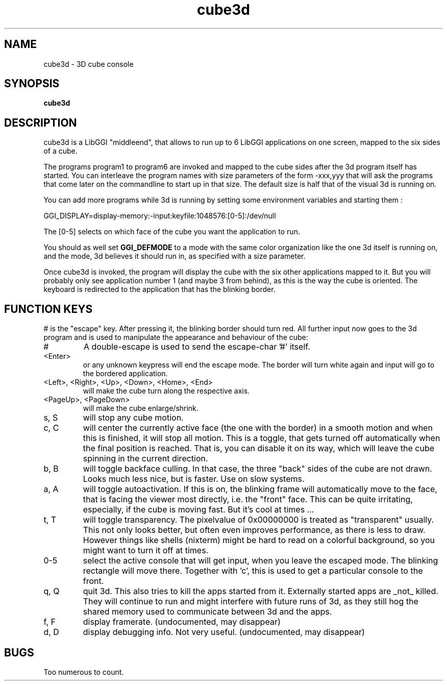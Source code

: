 .TH "cube3d" 1 GGI
.SH NAME
cube3d \- 3D cube console
.SH SYNOPSIS
 \fBcube3d\fR 
.SH DESCRIPTION
cube3d is a LibGGI "middleend", that allows to run up to 6 LibGGI applications on one screen, mapped to the six sides of a cube.

The programs program1 to program6 are invoked and mapped to the cube sides after the 3d program itself has started. You can interleave the program names with size parameters of the form -xxx,yyy that will ask the programs  that come later on the commandline to start up in that size. The default size is half that of the visual 3d is running on.

You can add more programs while 3d is running by setting some environment  variables and starting them :

GGI_DISPLAY=display-memory:-input:keyfile:1048576:[0-5]:/dev/null

The [0-5] selects on which face of the cube you want the application to run.

You should as well set \fBGGI_DEFMODE\fR to a mode with the same color organization like the one 3d itself is running on, and the mode, 3d believes it should run in, as specified with a size parameter.

Once cube3d is invoked, the program will display the cube with the six other applications mapped to it. But you will probably only see application  number 1 (and maybe 3 from behind), as this is the way the cube is  oriented. The keyboard is redirected to the application that has the  blinking border.
.SH FUNCTION KEYS
# is the "escape" key. After pressing it, the blinking border should turn red. All further input now goes to the 3d program and is used to manipulate the appearance and behaviour of the cube:
.TP
#
A double-escape is used to send the escape-char '#' itself.
.PP
.TP
<Enter>
or any unknown keypress will end the escape mode. The border will turn white again and input will go to the bordered application.
.PP
.TP
<Left>, <Right>, <Up>, <Down>, <Home>, <End>
will make the cube turn along the respective axis.
.PP
.TP
<PageUp>, <PageDown>
will make the cube enlarge/shrink.
.PP
.TP
s, S
will stop any cube motion.
.PP
.TP
c, C
will center the currently active face (the one with the border) in a smooth motion and when this is finished, it will stop all motion. This is a toggle, that gets turned off automatically when the final  position is reached. That is, you can disable it on its way, which will leave the cube spinning in the current direction.
.PP
.TP
b, B
will toggle backface culling. In that case, the three "back" sides of the cube are not drawn. Looks much less nice, but is faster. Use on slow systems.
.PP
.TP
a, A
will toggle autoactivation. If this is on, the blinking frame will automatically move to the face, that is facing the viewer most directly, i.e. the "front" face. This can be quite irritating, especially, if the cube is moving fast. But it's cool at times ...
.PP
.TP
t, T
will toggle transparency. The pixelvalue of 0x00000000 is treated as "transparent" usually. This not only looks better, but often even  improves performance, as there is less to draw. However things like shells (nixterm) might be hard to read on a colorful background, so you might want to turn it off at times.
.PP
.TP
0-5
select the active console that will get input, when you leave the escaped mode. The blinking rectangle will move there. Together with 'c', this is used to get a particular console to the front.
.PP
.TP
q, Q
quit 3d. This also tries to kill the apps started from it. Externally started apps are _not_ killed. They will continue to run and might interfere with future runs of 3d, as they still hog the shared memory used to communicate between 3d and the apps.
.PP
.TP
f, F
display framerate. (undocumented, may disappear)
.PP
.TP
d, D
display debugging info. Not very useful. (undocumented, may disappear)
.PP
.SH BUGS
Too numerous to count.

